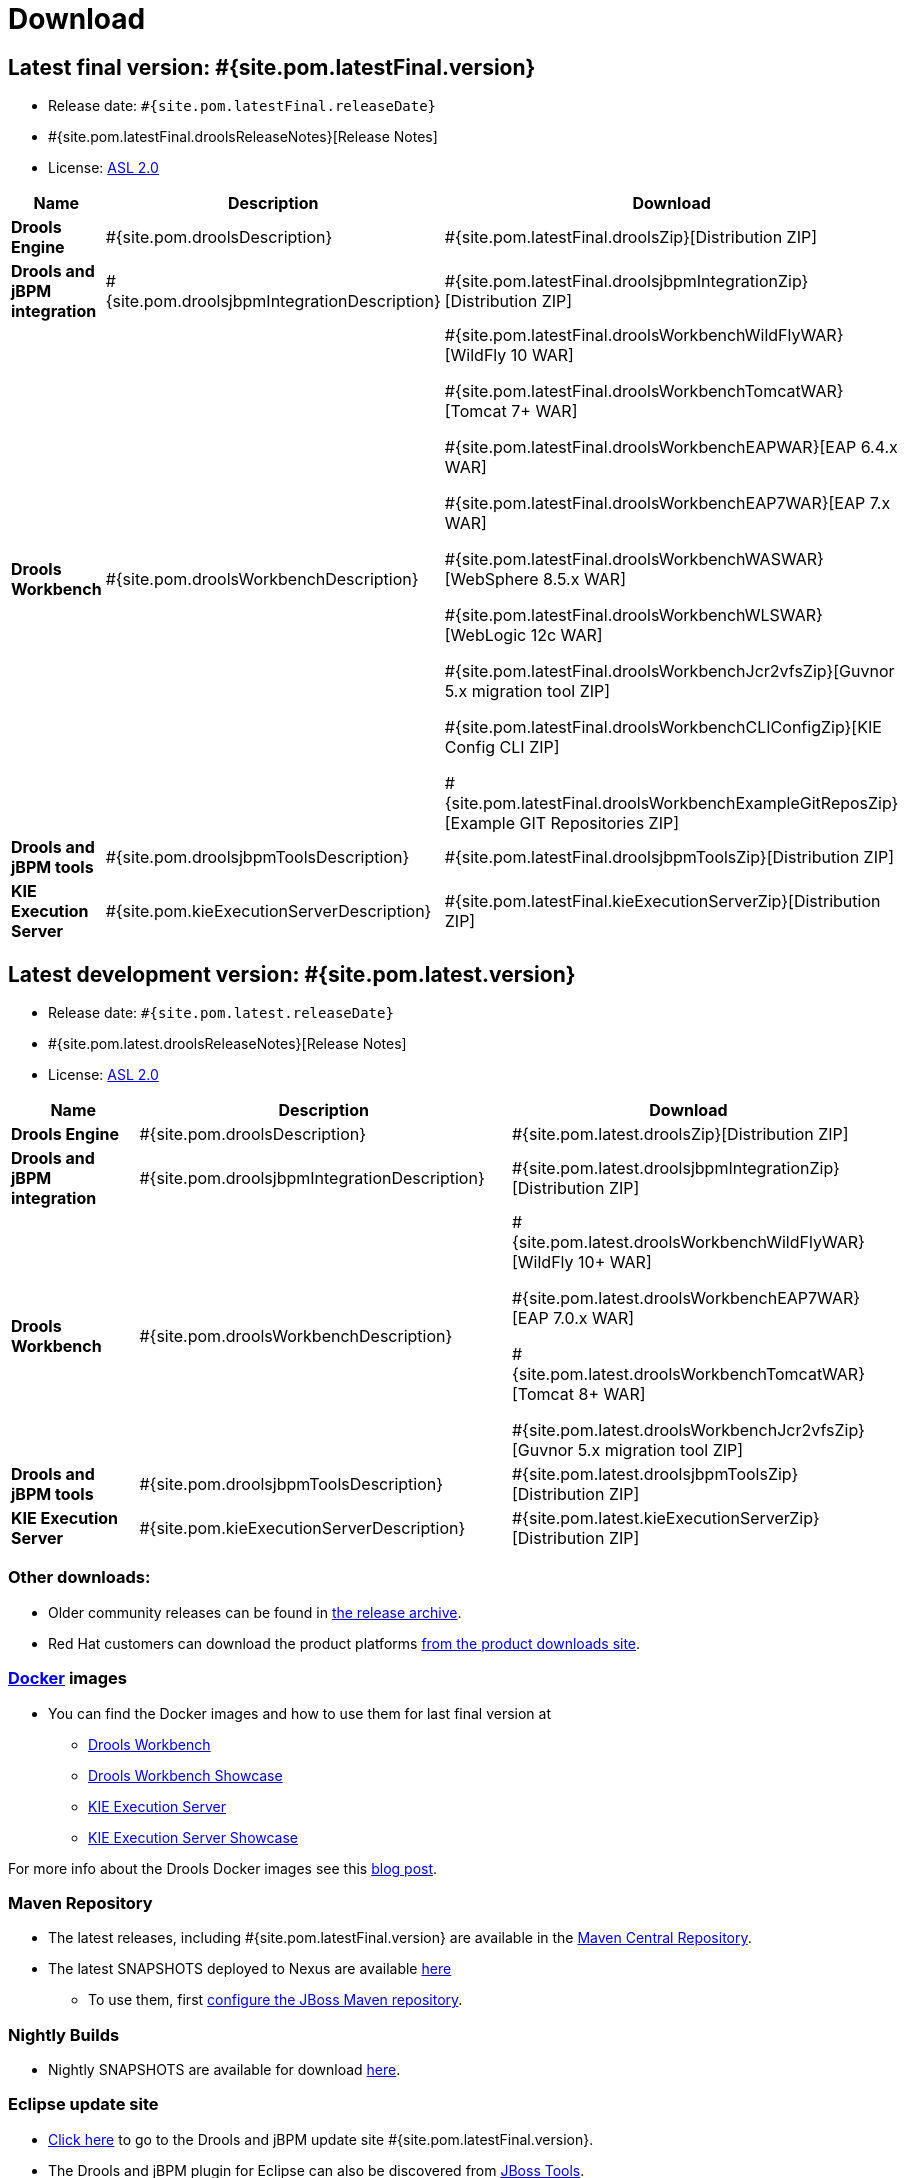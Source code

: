 = Download
:awestruct-layout: normalBase
:page-interpolate: true
:showtitle:

== Latest final version: #{site.pom.latestFinal.version}
 * Release date: `#{site.pom.latestFinal.releaseDate}`
 * #{site.pom.latestFinal.droolsReleaseNotes}[Release Notes]
 * License: link:../code/license.html[ASL 2.0]

[cols=".<3,.<7,.<4", options="header", frame="topbot"]
|===

|Name |Description |Download

|*Drools Engine*
|#{site.pom.droolsDescription}
|#{site.pom.latestFinal.droolsZip}[Distribution ZIP]

|*Drools and jBPM integration*
|#{site.pom.droolsjbpmIntegrationDescription}
|#{site.pom.latestFinal.droolsjbpmIntegrationZip}[Distribution ZIP]

|*Drools Workbench*
|#{site.pom.droolsWorkbenchDescription}
| #{site.pom.latestFinal.droolsWorkbenchWildFlyWAR}[WildFly 10 WAR]

  #{site.pom.latestFinal.droolsWorkbenchTomcatWAR}[Tomcat 7+ WAR]

  #{site.pom.latestFinal.droolsWorkbenchEAPWAR}[EAP 6.4.x WAR]

  #{site.pom.latestFinal.droolsWorkbenchEAP7WAR}[EAP 7.x WAR]

  #{site.pom.latestFinal.droolsWorkbenchWASWAR}[WebSphere 8.5.x WAR]

  #{site.pom.latestFinal.droolsWorkbenchWLSWAR}[WebLogic 12c WAR]

  #{site.pom.latestFinal.droolsWorkbenchJcr2vfsZip}[Guvnor 5.x migration tool ZIP]

  #{site.pom.latestFinal.droolsWorkbenchCLIConfigZip}[KIE Config CLI ZIP]

  #{site.pom.latestFinal.droolsWorkbenchExampleGitReposZip}[Example GIT Repositories ZIP]

|*Drools and jBPM tools*
|#{site.pom.droolsjbpmToolsDescription}
|#{site.pom.latestFinal.droolsjbpmToolsZip}[Distribution ZIP]

|*KIE Execution Server*
|#{site.pom.kieExecutionServerDescription}
|#{site.pom.latestFinal.kieExecutionServerZip}[Distribution ZIP]

|===


== Latest development version:  #{site.pom.latest.version}
 * Release date: `#{site.pom.latest.releaseDate}`
 * #{site.pom.latest.droolsReleaseNotes}[Release Notes]
 * License: link:../code/license.html[ASL 2.0]

[cols=".<3,.<7,.<4", options="header", frame="topbot"]
|===

|Name |Description |Download

|*Drools Engine*
|#{site.pom.droolsDescription}
|#{site.pom.latest.droolsZip}[Distribution ZIP]

|*Drools and jBPM integration*
|#{site.pom.droolsjbpmIntegrationDescription}
|#{site.pom.latest.droolsjbpmIntegrationZip}[Distribution ZIP]

|*Drools Workbench*
|#{site.pom.droolsWorkbenchDescription}
| #{site.pom.latest.droolsWorkbenchWildFlyWAR}[WildFly 10+ WAR]

  #{site.pom.latest.droolsWorkbenchEAP7WAR}[EAP 7.0.x WAR]

  #{site.pom.latest.droolsWorkbenchTomcatWAR}[Tomcat 8+ WAR]

  #{site.pom.latest.droolsWorkbenchJcr2vfsZip}[Guvnor 5.x migration tool ZIP]

|*Drools and jBPM tools*
|#{site.pom.droolsjbpmToolsDescription}
|#{site.pom.latest.droolsjbpmToolsZip}[Distribution ZIP]

|*KIE Execution Server*
|#{site.pom.kieExecutionServerDescription}
|#{site.pom.latest.kieExecutionServerZip}[Distribution ZIP]

|===

=== Other downloads:

* Older community releases can be found in https://download.jboss.org/drools/release/[the release archive].
* Red Hat customers can download the product platforms https://www.jboss.com/downloads/[from the product downloads site].

=== http://www.docker.com/[Docker] images

* You can find the Docker images and how to use them for last final version  at
** https://registry.hub.docker.com/u/jboss/drools-workbench/[Drools Workbench]
** https://registry.hub.docker.com/u/jboss/drools-workbench-showcase/[Drools Workbench Showcase]
** https://registry.hub.docker.com/u/jboss/kie-server/[KIE Execution Server]
** https://registry.hub.docker.com/u/jboss/kie-server-showcase/[KIE Execution Server Showcase]

For more info about the Drools Docker images see this http://blog.athico.com/2015/06/drools-jbpm-get-dockerized.html[blog post].

=== Maven Repository

* The latest releases, including #{site.pom.latestFinal.version} are available in the http://search.maven.org/#search|ga|1|org.drools[Maven Central Repository].
* The latest SNAPSHOTS deployed to Nexus are available https://repository.jboss.org/nexus/content/repositories/snapshots/org/drools/[here]
** To use them, first https://community.jboss.org/wiki/MavenGettingStarted-Users[configure the JBoss Maven repository].

=== Nightly Builds

* Nightly SNAPSHOTS are available for download https://downloads.jboss.org/drools/release/snapshot/master/index.html[here].

=== Eclipse update site

* https://download.jboss.org/drools/release/#{site.pom.latestFinal.version}/org.drools.updatesite/[Click here] to go to the Drools and jBPM update site #{site.pom.latestFinal.version}.
* The Drools and jBPM plugin for Eclipse can also be discovered from https://www.jboss.org/tools[JBoss Tools].
* Alternatively, you can download the "Drools and jBPM tools" zip (from the table above), unzip it and configure the directory "binaries/org.drools.updatesite" as a local updatesite.
